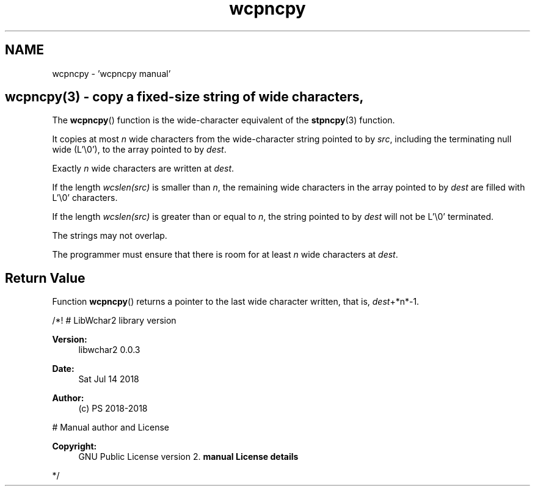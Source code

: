 .TH "wcpncpy" 3 "Sat Jul 14 2018" "libwchar2 0.0.3" \" -*- nroff -*-
.ad l
.nh
.SH NAME
wcpncpy \- 'wcpncpy manual' 

.SH "wcpncpy(3) - copy a fixed-size string of wide characters,"
.PP
The \fBwcpncpy\fP() function is the wide-character equivalent of the \fBstpncpy\fP(3) function\&.
.PP
It copies at most \fIn\fP wide characters from the wide-character string pointed to by \fIsrc\fP, including the terminating null wide (L'\\0'), to the array pointed to by \fIdest\fP\&.
.PP
Exactly \fIn\fP wide characters are written at \fIdest\fP\&.
.PP
If the length \fIwcslen(src)\fP is smaller than \fIn\fP, the remaining wide characters in the array pointed to by \fIdest\fP are filled with L'\\0' characters\&.
.PP
If the length \fIwcslen(src)\fP is greater than or equal to \fIn\fP, the string pointed to by \fIdest\fP will not be L'\\0' terminated\&.
.PP
The strings may not overlap\&.
.PP
The programmer must ensure that there is room for at least \fIn\fP wide characters at \fIdest\fP\&.
.SH "Return Value"
.PP
Function \fBwcpncpy\fP() returns a pointer to the last wide character written, that is, \fIdest\fP+*n*-1\&.
.PP
/*! # LibWchar2 library version
.PP
\fBVersion:\fP
.RS 4
libwchar2 0\&.0\&.3 
.RE
.PP
\fBDate:\fP
.RS 4
Sat Jul 14 2018 
.RE
.PP
\fBAuthor:\fP
.RS 4
(c) PS 2018-2018
.RE
.PP
# Manual author and License
.PP
\fBCopyright:\fP
.RS 4
GNU Public License version 2\&. \fBmanual License details\fP
.RE
.PP
*/  
